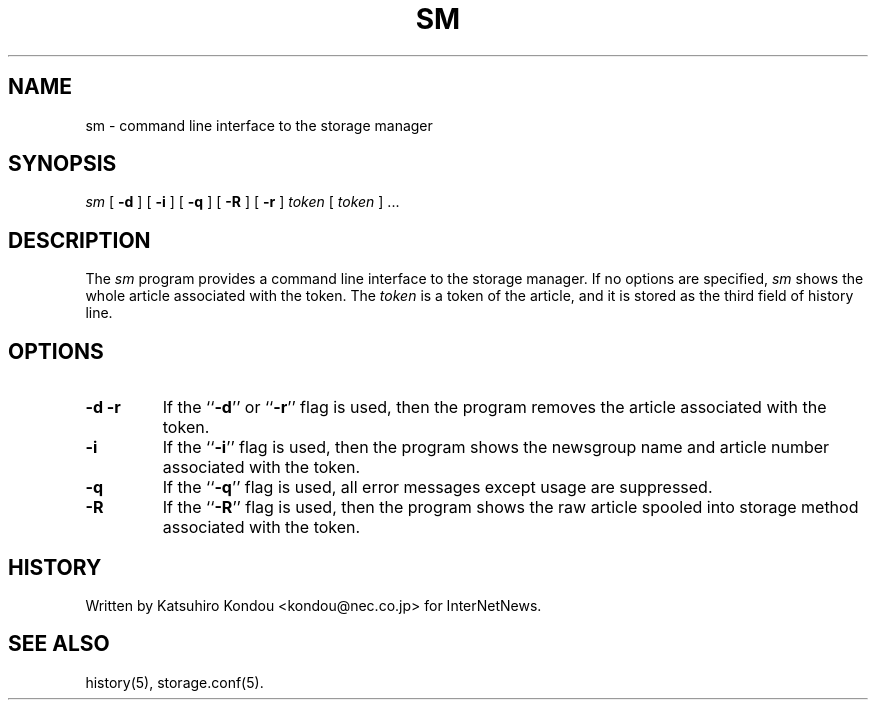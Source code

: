 .\" $Revision$
.TH SM 8
.SH NAME
sm \- command line interface to the storage manager
.SH SYNOPSIS
.I sm
[
.B \-d
]
[
.B \-i
]
[
.B \-q
]
[
.B \-R
]
[
.B \-r
]
.I token
[
.I token
] ...
.SH DESCRIPTION
The
.I sm
program provides a command line interface to the storage manager.
If no options are specified, 
.I sm
shows the whole article associated with the token.
The
.I token
is a token of the article, and it is stored as the third field of history line.
.SH OPTIONS
.TP
.B \-d \-r
If the ``\fB\-d\fP'' or ``\fB\-r\fP'' flag is used,
then the program removes the article associated with the token.
.TP
.B \-i
If the ``\fB\-i\fP'' flag is used,
then the program shows the newsgroup name and article number
associated with the token.
.TP
.B \-q
If the ``\fB\-q\fP'' flag is used,
all error messages except usage are suppressed.
.TP
.B \-R
If the ``\fB\-R\fP'' flag is used,
then the program shows the raw article spooled into storage method
associated with the token.
.SH HISTORY
Written by Katsuhiro Kondou <kondou@nec.co.jp> for InterNetNews.
.de R$
This is revision \\$3, dated \\$4.
..
.SH "SEE ALSO"
history(5), storage.conf(5).
